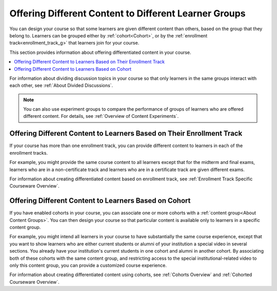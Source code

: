 .. _Offering Differentiated Content:


Offering Different Content to Different Learner Groups
#######################################################

.. tags:: educator, concept

You can design your course so that some learners are given different content than others, based on the group that they belong to. Learners can be grouped either by :ref:`cohort<Cohort>`, or by the :ref:`enrollment track<enrollment_track_g>` that learners join for your course.

This section provides information about offering differentiated content in your course.

.. contents::
  :local:
  :depth: 1

For information about dividing discussion topics in your course so that only learners in the same groups interact with each other, see :ref:`About Divided Discussions`.

.. note:: You can also use experiment groups to compare the performance of groups of learners who are offered different content. For details, see :ref:`Overview of Content Experiments`.


.. _Offering Different Content Based on Enrollment Track:

Offering Different Content to Learners Based on Their Enrollment Track
**********************************************************************

If your course has more than one enrollment track, you can provide different content to learners in each of the enrollment tracks.

For example, you might provide the same course content to all learners except that for the midterm and final exams, learners who are in a non-certificate track and learners who are in a certificate track are given different exams.

For information about creating differentiated content based on enrollment track, see :ref:`Enrollment Track Specific Courseware Overview`.


.. _Offering Different Content Based on Cohort:

Offering Different Content to Learners Based on Cohort
******************************************************

If you have enabled cohorts in your course, you can associate one or more cohorts with a :ref:`content group<About Content Groups>`. You can then design your course so that particular content is available only to learners in a specific content group.

For example, you might intend all learners in your course to have substantially the same course experience, except that you want to show learners who are either current students or alumni of your institution a special video in several sections. You already have your institution's current students in one cohort and alumni in another cohort. By associating both of
these cohorts with the same content group, and restricting access to the special institutional-related video to only this content group, you can provide a customized course experience.

For information about creating differentiated content using cohorts, see :ref:`Cohorts Overview` and :ref:`Cohorted Courseware Overview`.

.. seealso::

 :ref:`Enrollment Track Specific Courseware Overview` (how-to)

 :ref:`Cohorts Overview` (concept)

 :ref:`Cohorted Courseware Overview` (concept)

 :ref:`About Content Groups` (concept)

 :ref:`Overview of Content Experiments` (concept)

 :ref:`About Divided Discussions` (concept)




